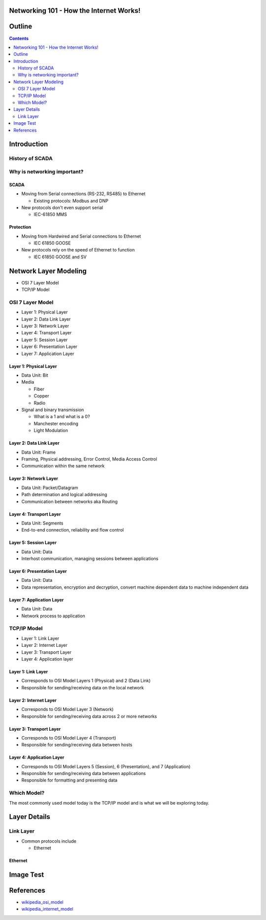 .. Networking 101 documentation master file, created by
   sphinx-quickstart on Thu Jun 27 09:52:12 2013.
   You can adapt this file completely to your liking, but it should at least
   contain the root `toctree` directive.

Networking 101 - How the Internet Works!
========================================

Outline
=======

.. contents:: 
   :depth: 2

Introduction
============

History of SCADA
----------------

Why is networking important?
----------------------------

SCADA
~~~~~

* Moving from Serial connections (RS-232, RS485) to Ethernet

  * Existing protocols: Modbus and DNP

* New protocols don't even support serial

  * IEC-61850 MMS

Protection
~~~~~~~~~~

* Moving from Hardwired and Serial connections to Ethernet

  * IEC 61850 GOOSE

* New protocols rely on the speed of Ethernet to function

  * IEC 61850 GOOSE and SV

Network Layer Modeling
======================

* OSI 7 Layer Model
* TCP/IP Model

OSI 7 Layer Model
-----------------

* Layer 1: Physical Layer
* Layer 2: Data Link Layer
* Layer 3: Network Layer
* Layer 4: Transport Layer
* Layer 5: Session Layer
* Layer 6: Presentation Layer
* Layer 7: Application Layer

Layer 1: Physical Layer
~~~~~~~~~~~~~~~~~~~~~~~
* Data Unit: Bit
* Media 
  
  * Fiber
  * Copper
  * Radio

* Signal and binary transmission

  * What is a 1 and what is a 0?
  * Manchester encoding
  * Light Modulation

Layer 2: Data Link Layer
~~~~~~~~~~~~~~~~~~~~~~~~
* Data Unit: Frame
* Framing, Physical addressing, Error Control, Media Access Control
* Communication within the same network

Layer 3: Network Layer
~~~~~~~~~~~~~~~~~~~~~~
* Data Unit: Packet/Datagram
* Path determination and logical addressing
* Communication between networks aka Routing

Layer 4: Transport Layer
~~~~~~~~~~~~~~~~~~~~~~~~~~
* Data Unit: Segments
* End-to-end connection, reliability and flow control

Layer 5: Session Layer
~~~~~~~~~~~~~~~~~~~~~~
* Data Unit: Data
* Interhost communication, managing sessions between applications

Layer 6: Presentation Layer
~~~~~~~~~~~~~~~~~~~~~~~~~~~
* Data Unit: Data
* Data representation, encryption and decryption, convert machine dependent data to machine independent data

Layer 7: Application Layer
~~~~~~~~~~~~~~~~~~~~~~~~~~
* Data Unit: Data
* Network process to application

TCP/IP Model
------------

* Layer 1: Link Layer
* Layer 2: Internet Layer
* Layer 3: Transport Layer
* Layer 4: Application layer

Layer 1: Link Layer
~~~~~~~~~~~~~~~~~~~~~~~
* Corresponds to OSI Model Layers 1 (Physical) and 2 (Data Link)
* Responsible for sending/receiving data on the local network

Layer 2: Internet Layer
~~~~~~~~~~~~~~~~~~~~~~~~
* Corresponds to OSI Model Layer 3 (Network)
* Responsible for sending/receiving data across 2 or more networks

Layer 3: Transport Layer
~~~~~~~~~~~~~~~~~~~~~~~~
* Corresponds to OSI Model Layer 4 (Transport)
* Responsible for sending/receiving data between hosts

Layer 4: Application Layer
~~~~~~~~~~~~~~~~~~~~~~~~~~
* Corresponds to OSI Model Layers 5 (Session), 6 (Presentation), and 7 (Application)
* Responsible for sending/receiving data between applications
* Responsible for formatting and presenting data

Which Model?
------------

The most commonly used model today is the TCP/IP model and is what we will be exploring today.

Layer Details
=============

Link Layer
----------
* Common protocols include

  * Ethernet

Ethernet
~~~~~~~~

Image Test
==========

.. image:: _static/network-diagram1.svg



References
==========
* `wikipedia_osi_model`_
* `wikipedia_internet_model`_

.. _wikipedia_osi_model: http://en.wikipedia.org/wiki/OSI_model
.. _wikipedia_internet_model: http://en.wikipedia.org/wiki/Internet_protocol_suite
